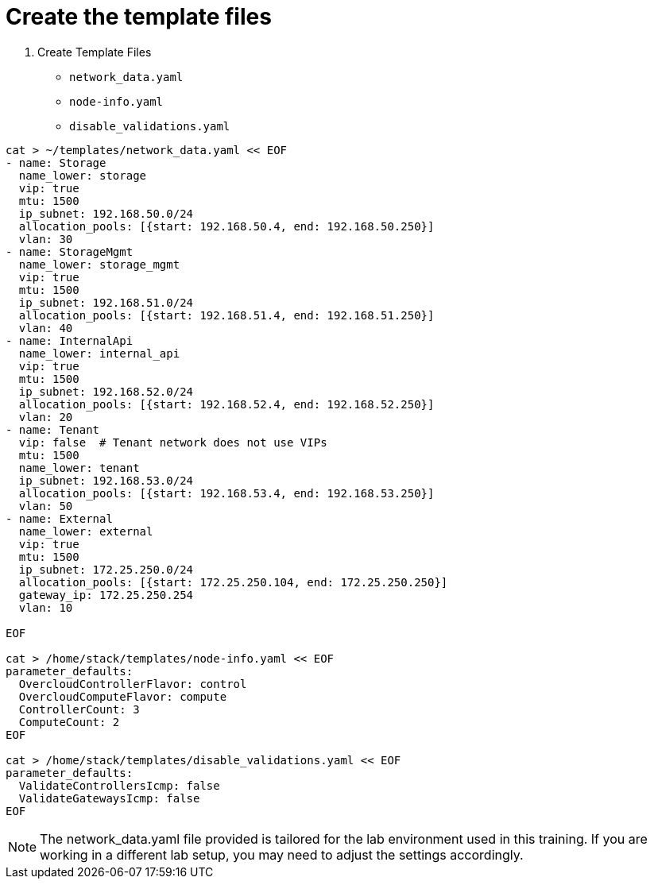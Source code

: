 = Create the template files

. Create Template Files

* `network_data.yaml`
* `node-info.yaml`
* `disable_validations.yaml`

[source, bash]
----
cat > ~/templates/network_data.yaml << EOF
- name: Storage
  name_lower: storage
  vip: true
  mtu: 1500
  ip_subnet: 192.168.50.0/24
  allocation_pools: [{start: 192.168.50.4, end: 192.168.50.250}]
  vlan: 30
- name: StorageMgmt
  name_lower: storage_mgmt
  vip: true
  mtu: 1500
  ip_subnet: 192.168.51.0/24
  allocation_pools: [{start: 192.168.51.4, end: 192.168.51.250}]
  vlan: 40
- name: InternalApi
  name_lower: internal_api
  vip: true
  mtu: 1500
  ip_subnet: 192.168.52.0/24
  allocation_pools: [{start: 192.168.52.4, end: 192.168.52.250}]
  vlan: 20
- name: Tenant
  vip: false  # Tenant network does not use VIPs
  mtu: 1500
  name_lower: tenant
  ip_subnet: 192.168.53.0/24
  allocation_pools: [{start: 192.168.53.4, end: 192.168.53.250}]
  vlan: 50
- name: External
  name_lower: external
  vip: true
  mtu: 1500
  ip_subnet: 172.25.250.0/24
  allocation_pools: [{start: 172.25.250.104, end: 172.25.250.250}]
  gateway_ip: 172.25.250.254
  vlan: 10

EOF

cat > /home/stack/templates/node-info.yaml << EOF
parameter_defaults:
  OvercloudControllerFlavor: control
  OvercloudComputeFlavor: compute
  ControllerCount: 3
  ComputeCount: 2
EOF

cat > /home/stack/templates/disable_validations.yaml << EOF 
parameter_defaults:
  ValidateControllersIcmp: false
  ValidateGatewaysIcmp: false
EOF
----

[NOTE]
The network_data.yaml file provided is tailored for the lab environment used in this training. If you are working in a different lab setup, you may need to adjust the settings accordingly.
